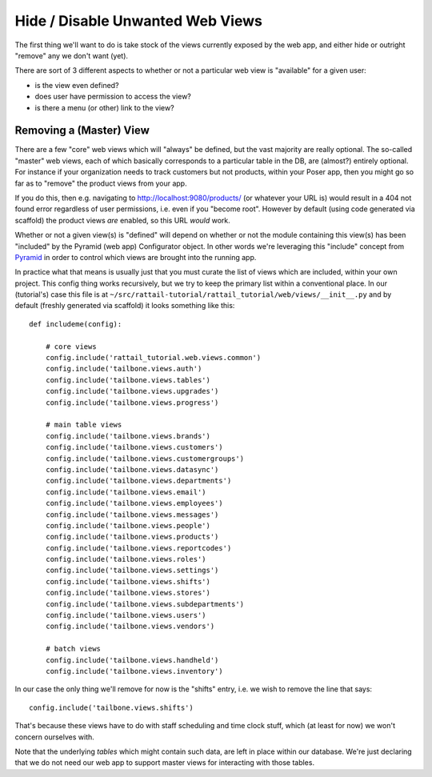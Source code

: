 
Hide / Disable Unwanted Web Views
=================================

The first thing we'll want to do is take stock of the views currently exposed
by the web app, and either hide or outright "remove" any we don't want (yet).

There are sort of 3 different aspects to whether or not a particular web view
is "available" for a given user:

* is the view even defined?
* does user have permission to access the view?
* is there a menu (or other) link to the view?

Removing a (Master) View
------------------------

There are a few "core" web views which will "always" be defined, but the vast
majority are really optional.  The so-called "master" web views, each of which
basically corresponds to a particular table in the DB, are (almost?) entirely
optional.  For instance if your organization needs to track customers but not
products, within your Poser app, then you might go so far as to "remove" the
product views from your app.

If you do this, then e.g. navigating to http://localhost:9080/products/ (or
whatever your URL is) would result in a 404 not found error regardless of user
permissions, i.e. even if you "become root".  However by default (using code
generated via scaffold) the product views *are* enabled, so this URL *would*
work.

Whether or not a given view(s) is "defined" will depend on whether or not the
module containing this view(s) has been "included" by the Pyramid (web app)
Configurator object.  In other words we're leveraging this "include" concept
from `Pyramid`_ in order to control which views are brought into the running
app.

.. _Pyramid: https://trypyramid.com/

In practice what that means is usually just that you must curate the list of
views which are included, within your own project.  This config thing works
recursively, but we try to keep the primary list within a conventional place.
In our (tutorial's) case this file is at
``~/src/rattail-tutorial/rattail_tutorial/web/views/__init__.py`` and by
default (freshly generated via scaffold) it looks something like this::

   def includeme(config):

       # core views
       config.include('rattail_tutorial.web.views.common')
       config.include('tailbone.views.auth')
       config.include('tailbone.views.tables')
       config.include('tailbone.views.upgrades')
       config.include('tailbone.views.progress')

       # main table views
       config.include('tailbone.views.brands')
       config.include('tailbone.views.customers')
       config.include('tailbone.views.customergroups')
       config.include('tailbone.views.datasync')
       config.include('tailbone.views.departments')
       config.include('tailbone.views.email')
       config.include('tailbone.views.employees')
       config.include('tailbone.views.messages')
       config.include('tailbone.views.people')
       config.include('tailbone.views.products')
       config.include('tailbone.views.reportcodes')
       config.include('tailbone.views.roles')
       config.include('tailbone.views.settings')
       config.include('tailbone.views.shifts')
       config.include('tailbone.views.stores')
       config.include('tailbone.views.subdepartments')
       config.include('tailbone.views.users')
       config.include('tailbone.views.vendors')

       # batch views
       config.include('tailbone.views.handheld')
       config.include('tailbone.views.inventory')

In our case the only thing we'll remove for now is the "shifts" entry, i.e. we
wish to remove the line that says::

   config.include('tailbone.views.shifts')

That's because these views have to do with staff scheduling and time clock
stuff, which (at least for now) we won't concern ourselves with.

Note that the underlying *tables* which might contain such data, are left in
place within our database.  We're just declaring that we do not need our web
app to support master views for interacting with those tables.
